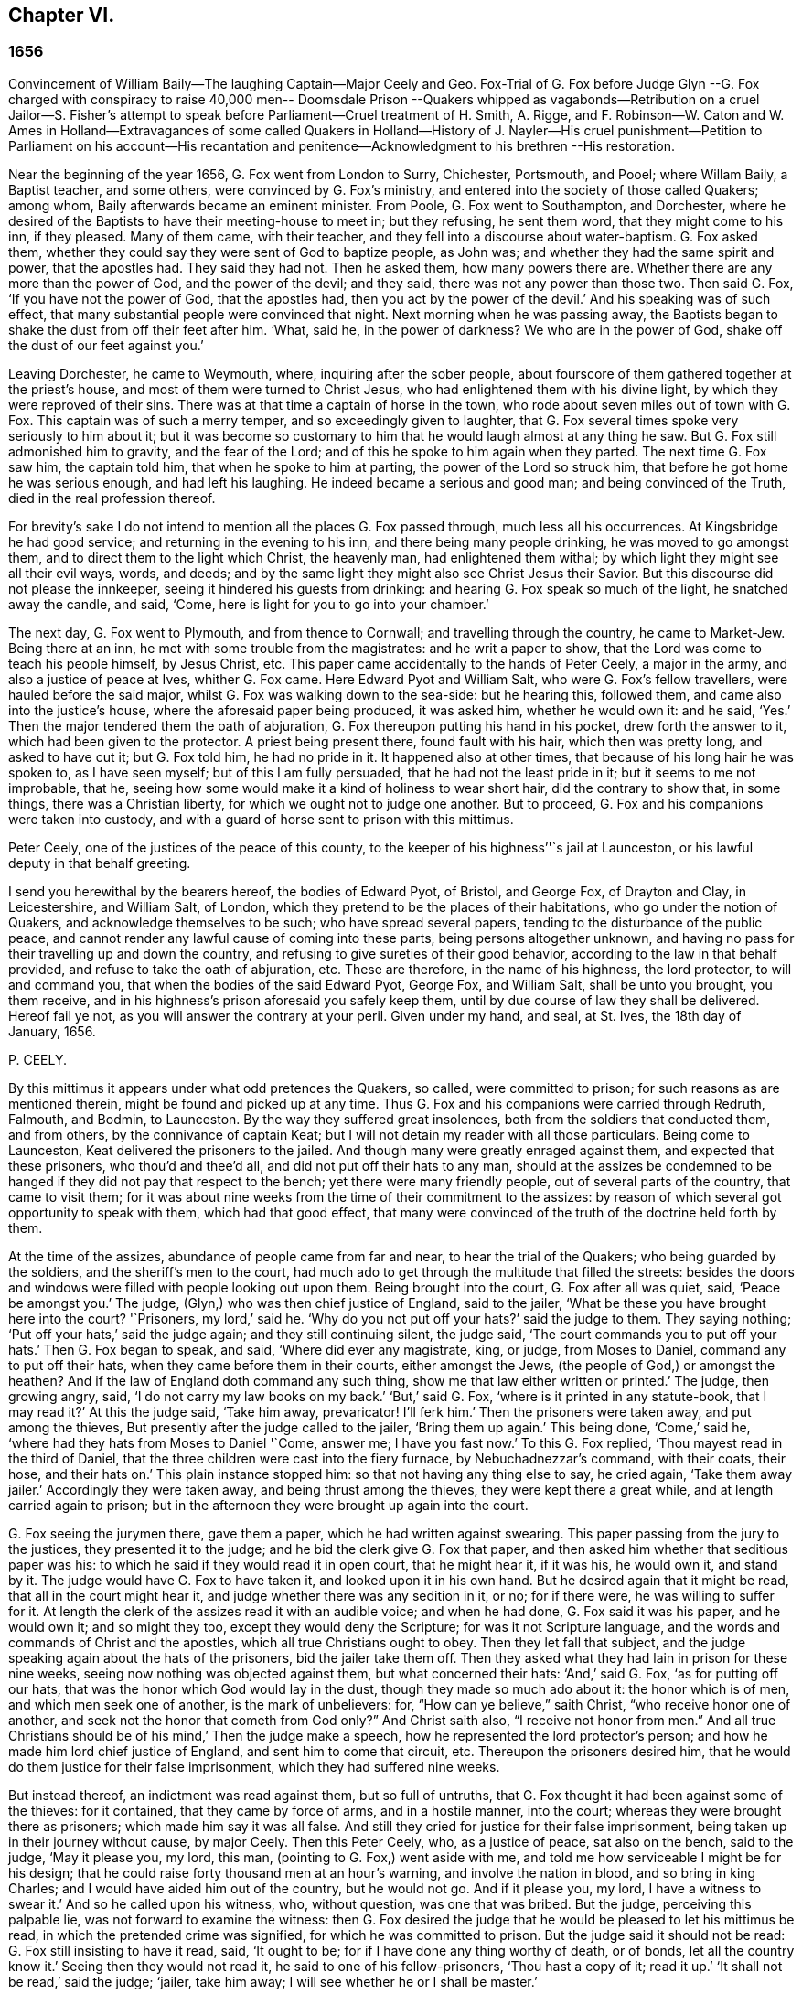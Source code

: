 == Chapter VI.

=== 1656

Convincement of William Baily--The laughing Captain--Major Ceely and Geo.
Fox-Trial of G. Fox before Judge Glyn --G. Fox charged with conspiracy to raise 40,000
men-- Doomsdale Prison --Quakers whipped as vagabonds--Retribution on a cruel Jailor--S.
Fisher`'s attempt to speak before Parliament--Cruel treatment of H. Smith,
A+++.+++ Rigge,
and F. Robinson--W. Caton and W. Ames in Holland--Extravagances of some
called Quakers in Holland--History of J. Nayler--His cruel punishment--Petition
to Parliament on his account--His recantation and penitence--Acknowledgment
to his brethren --His restoration.

Near the beginning of the year 1656, G. Fox went from London to Surry, Chichester,
Portsmouth, and Pooel; where Willam Baily, a Baptist teacher, and some others,
were convinced by G. Fox`'s ministry,
and entered into the society of those called Quakers; among whom,
Baily afterwards became an eminent minister.
From Poole, G. Fox went to Southampton, and Dorchester,
where he desired of the Baptists to have their meeting-house to meet in;
but they refusing, he sent them word, that they might come to his inn, if they pleased.
Many of them came, with their teacher, and they fell into a discourse about water-baptism.
G+++.+++ Fox asked them, whether they could say they were sent of God to baptize people,
as John was; and whether they had the same spirit and power, that the apostles had.
They said they had not.
Then he asked them, how many powers there are.
Whether there are any more than the power of God, and the power of the devil;
and they said, there was not any power than those two.
Then said G. Fox, '`If you have not the power of God, that the apostles had,
then you act by the power of the devil.`'
And his speaking was of such effect,
that many substantial people were convinced that night.
Next morning when he was passing away,
the Baptists began to shake the dust from off their feet after him.
'`What, said he, in the power of darkness?
We who are in the power of God, shake off the dust of our feet against you.`'

Leaving Dorchester, he came to Weymouth, where, inquiring after the sober people,
about fourscore of them gathered together at the priest`'s house,
and most of them were turned to Christ Jesus,
who had enlightened them with his divine light,
by which they were reproved of their sins.
There was at that time a captain of horse in the town,
who rode about seven miles out of town with G. Fox.
This captain was of such a merry temper, and so exceedingly given to laughter,
that G. Fox several times spoke very seriously to him about it;
but it was become so customary to him that he would laugh almost at any thing he saw.
But G. Fox still admonished him to gravity, and the fear of the Lord;
and of this he spoke to him again when they parted.
The next time G. Fox saw him, the captain told him, that when he spoke to him at parting,
the power of the Lord so struck him, that before he got home he was serious enough,
and had left his laughing.
He indeed became a serious and good man; and being convinced of the Truth,
died in the real profession thereof.

For brevity`'s sake I do not intend to mention all the places G. Fox passed through,
much less all his occurrences.
At Kingsbridge he had good service; and returning in the evening to his inn,
and there being many people drinking, he was moved to go amongst them,
and to direct them to the light which Christ, the heavenly man,
had enlightened them withal; by which light they might see all their evil ways, words,
and deeds; and by the same light they might also see Christ Jesus their Savior.
But this discourse did not please the innkeeper,
seeing it hindered his guests from drinking:
and hearing G. Fox speak so much of the light, he snatched away the candle, and said,
'`Come, here is light for you to go into your chamber.`'

The next day, G. Fox went to Plymouth, and from thence to Cornwall;
and travelling through the country, he came to Market-Jew.
Being there at an inn, he met with some trouble from the magistrates:
and he writ a paper to show, that the Lord was come to teach his people himself,
by Jesus Christ, etc.
This paper came accidentally to the hands of Peter Ceely, a major in the army,
and also a justice of peace at Ives, whither G. Fox came.
Here Edward Pyot and William Salt, who were G. Fox`'s fellow travellers,
were hauled before the said major, whilst G. Fox was walking down to the sea-side:
but he hearing this, followed them, and came also into the justice`'s house,
where the aforesaid paper being produced, it was asked him, whether he would own it:
and he said, '`Yes.`'
Then the major tendered them the oath of abjuration,
G+++.+++ Fox thereupon putting his hand in his pocket, drew forth the answer to it,
which had been given to the protector.
A priest being present there, found fault with his hair, which then was pretty long,
and asked to have cut it; but G. Fox told him, he had no pride in it.
It happened also at other times, that because of his long hair he was spoken to,
as I have seen myself; but of this I am fully persuaded,
that he had not the least pride in it; but it seems to me not improbable, that he,
seeing how some would make it a kind of holiness to wear short hair,
did the contrary to show that, in some things, there was a Christian liberty,
for which we ought not to judge one another.
But to proceed, G. Fox and his companions were taken into custody,
and with a guard of horse sent to prison with this mittimus.

Peter Ceely, one of the justices of the peace of this county,
to the keeper of his highness`''`s jail at Launceston,
or his lawful deputy in that behalf greeting.

I send you herewithal by the bearers hereof, the bodies of Edward Pyot, of Bristol,
and George Fox, of Drayton and Clay, in Leicestershire, and William Salt, of London,
which they pretend to be the places of their habitations,
who go under the notion of Quakers, and acknowledge themselves to be such;
who have spread several papers, tending to the disturbance of the public peace,
and cannot render any lawful cause of coming into these parts,
being persons altogether unknown,
and having no pass for their travelling up and down the country,
and refusing to give sureties of their good behavior,
according to the law in that behalf provided, and refuse to take the oath of abjuration, etc.
These are therefore, in the name of his highness, the lord protector,
to will and command you, that when the bodies of the said Edward Pyot, George Fox,
and William Salt, shall be unto you brought, you them receive,
and in his highness`'s prison aforesaid you safely keep them,
until by due course of law they shall be delivered.
Hereof fail ye not, as you will answer the contrary at your peril.
Given under my hand, and seal, at St. Ives, the 18th day of January, 1656.

P+++.+++ CEELY.

By this mittimus it appears under what odd pretences the Quakers, so called,
were committed to prison; for such reasons as are mentioned therein,
might be found and picked up at any time.
Thus G. Fox and his companions were carried through Redruth, Falmouth, and Bodmin,
to Launceston.
By the way they suffered great insolences, both from the soldiers that conducted them,
and from others, by the connivance of captain Keat;
but I will not detain my reader with all those particulars.
Being come to Launceston, Keat delivered the prisoners to the jailed.
And though many were greatly enraged against them, and expected that these prisoners,
who thou`'d and thee`'d all, and did not put off their hats to any man,
should at the assizes be condemned to be hanged if
they did not pay that respect to the bench;
yet there were many friendly people, out of several parts of the country,
that came to visit them;
for it was about nine weeks from the time of their commitment to the assizes:
by reason of which several got opportunity to speak with them,
which had that good effect,
that many were convinced of the truth of the doctrine held forth by them.

At the time of the assizes, abundance of people came from far and near,
to hear the trial of the Quakers; who being guarded by the soldiers,
and the sheriff`'s men to the court,
had much ado to get through the multitude that filled the streets:
besides the doors and windows were filled with people looking out upon them.
Being brought into the court, G. Fox after all was quiet, said, '`Peace be amongst you.`'
The judge, (Glyn,) who was then chief justice of England, said to the jailer,
'`What be these you have brought here into the court?
'`Prisoners, my lord,`' said he.
'`Why do you not put off your hats?`'
said the judge to them.
They saying nothing; '`Put off your hats,`' said the judge again;
and they still continuing silent, the judge said,
'`The court commands you to put off your hats.`'
Then G. Fox began to speak, and said, '`Where did ever any magistrate, king, or judge,
from Moses to Daniel, command any to put off their hats,
when they came before them in their courts, either amongst the Jews,
(the people of God,) or amongst the heathen?
And if the law of England doth command any such thing,
show me that law either written or printed.`'
The judge, then growing angry, said, '`I do not carry my law books on my back.`'
'`But,`' said G. Fox, '`where is it printed in any statute-book, that I may read it?`'
At this the judge said, '`Take him away, prevaricator!
I`'ll ferk him.`'
Then the prisoners were taken away, and put among the thieves,
But presently after the judge called to the jailer, '`Bring them up again.`'
This being done, '`Come,`' said he, '`where had they hats from Moses to Daniel '`Come,
answer me; I have you fast now.`'
To this G. Fox replied, '`Thou mayest read in the third of Daniel,
that the three children were cast into the fiery furnace, by Nebuchadnezzar`'s command,
with their coats, their hose, and their hats on.`'
This plain instance stopped him: so that not having any thing else to say,
he cried again, '`Take them away jailer.`'
Accordingly they were taken away, and being thrust among the thieves,
they were kept there a great while, and at length carried again to prison;
but in the afternoon they were brought up again into the court.

G+++.+++ Fox seeing the jurymen there, gave them a paper, which he had written against swearing.
This paper passing from the jury to the justices, they presented it to the judge;
and he bid the clerk give G. Fox that paper,
and then asked him whether that seditious paper was his:
to which he said if they would read it in open court, that he might hear it,
if it was his, he would own it, and stand by it.
The judge would have G. Fox to have taken it, and looked upon it in his own hand.
But he desired again that it might be read, that all in the court might hear it,
and judge whether there was any sedition in it, or no; for if there were,
he was willing to suffer for it.
At length the clerk of the assizes read it with an audible voice; and when he had done,
G+++.+++ Fox said it was his paper, and he would own it; and so might they too,
except they would deny the Scripture; for was it not Scripture language,
and the words and commands of Christ and the apostles,
which all true Christians ought to obey.
Then they let fall that subject,
and the judge speaking again about the hats of the prisoners,
bid the jailer take them off.
Then they asked what they had lain in prison for these nine weeks,
seeing now nothing was objected against them, but what concerned their hats:
'`And,`' said G. Fox, '`as for putting off our hats,
that was the honor which God would lay in the dust,
though they made so much ado about it: the honor which is of men,
and which men seek one of another, is the mark of unbelievers: for,
"`How can ye believe,`" saith Christ, "`who receive honor one of another,
and seek not the honor that cometh from God only?`" And Christ saith also,
"`I receive not honor from men.`" And all true Christians
should be of his mind,`' Then the judge make a speech,
how he represented the lord protector`'s person;
and how he made him lord chief justice of England, and sent him to come that circuit, etc.
Thereupon the prisoners desired him,
that he would do them justice for their false imprisonment,
which they had suffered nine weeks.

But instead thereof, an indictment was read against them, but so full of untruths,
that G. Fox thought it had been against some of the thieves: for it contained,
that they came by force of arms, and in a hostile manner, into the court;
whereas they were brought there as prisoners; which made him say it was all false.
And still they cried for justice for their false imprisonment,
being taken up in their journey without cause, by major Ceely.
Then this Peter Ceely, who, as a justice of peace, sat also on the bench,
said to the judge, '`May it please you, my lord, this man,
(pointing to G. Fox,) went aside with me,
and told me how serviceable I might be for his design;
that he could raise forty thousand men at an hour`'s warning,
and involve the nation in blood, and so bring in king Charles;
and I would have aided him out of the country, but he would not go.
And if it please you, my lord, I have a witness to swear it.`'
And so he called upon his witness, who, without question, was one that was bribed.
But the judge, perceiving this palpable lie, was not forward to examine the witness:
then G. Fox desired the judge that he would be pleased to let his mittimus be read,
in which the pretended crime was signified, for which he was committed to prison.
But the judge said it should not be read: G. Fox still insisting to have it read, said,
'`It ought to be; for if I have done any thing worthy of death, or of bonds,
let all the country know it.`'
Seeing then they would not read it, he said to one of his fellow-prisoners,
'`Thou hast a copy of it; read it up.`'
'`It shall not be read,`' said the judge; '`jailer, take him away;
I will see whether he or I shall be master.`'

Then G. Fox was taken away, and awhile after called for again.
He still cried to have the mittimus read; and the people being eager to hear it,
he bid his fellow-prisoner read it up; which being done,
and read according to the copy already mentioned, G. Fox said to the judge and justices,
'`Thou that sayest thou art chief justice of England, and you that be justices, ye know,
that if I had put in sureties, I might have gone whither I pleased,
and have carried on the design, if I had one, which major Ceely hath charged me with.
And if I had spoken these words to him, which he hath declared, then judge ye,
whether bail or mainprise could have been taken in that case.`'
Then directing his speech to major Ceely, he said, '`When or where did I take thee aside?
Was not thy house full of rude people,
and thou as rude as any of them at our examination, so that I asked for a constable,
or other officer, to keep the people civil?
But if thou art my accuser, why sittest thou on the bench?
That is not a place for thee to sit in; for accusers do not use to sit with the judges:
thou oughtest to come down, and stand by me, and look me in the face.
Besides, I would ask the judge and justices this question,
whether or no major Ceely is not guilty of this treason, which he charges against me,
in concealing it so long as he hath done?
Doth he understand his place, either as a soldier or a justice of the peace?
For he tells you here, that I went aside with him,
and told him what a design I had in hand; and how serviceable he might be for it:
that I could raise forty thousand men in an hour`'s time, and bring in Charles,
and involve the nation in blood.
Moreover, that he would have aided me out of the country, but I would not go;
and therefore he committed me to prison for want of sureties for the good behavior,
as the mittimus declares.
Now do not you see plainly,
that major Ceely is guilty of this plot and treason that he talks of,
and hath made himself a party to it, by desiring me to go out of the country,
and demanding bail of me; and not charging me with this pretended treason till now,
nor discovering it?
But I deny and abhor his words, and am innocent of his devilish design.`'

The judge by this seeing clearly that Ceely, instead of ensnaring G. Fox,
had ensnared himself, let fall that business.
But then Ceely got up again, and said to the judge, '`If it please you, my lord,
to hear me: this man struck me, and gave me such a blow, as I never had in my life.`'
G+++.+++ Fox smiling at this, said, '`Major Ceely, art thou a justice of peace,
and a major of a troop of horse,
and tells the judge here in the face of the court and country, that I, who am a prisoner,
struck thee; and gave thee such a blow, as thou never hadst the like in thy life?
What! art thou not ashamed?
Prithee, major Ceely, where did I strike thee; and who is thy witness for that?
Who was by?`'
To this Ceely said it was in the castle-green,
and that captain Bradden was standing by when G. Fox struck him;
who then desired the judge to let him produce his witness for that:
and he called again upon Ceely, to come down from off the bench;
telling him it was not fit that the accuser should sit as judge over the accused.
Ceely then said, captain Brad-den was his witness:
which made G. Fox say to captain Bradden, who was present there,
"`Didst thou see me give him such a blow, and strike him as he saith?
Bradden made no answer, but bowed his head.
G+++.+++ Fox then desired him to speak up, if he knew any such thing:
but he only bowed his head again.
'`Nay,`' said G. Fox, '`speak up, and let the court and country hear,
and let not bowing of the head serve the turn.
If I have done so, let the law be inflicted on me.
I fear not sufferings, nor death itself;
for I am an innocent man concerning all his charge.`'
But Bradden would not testify to it.
And the judge, finding those snares would not hold, cried, '`Take him away,
jailer;`' and fined the prisoners twenty marks apiece, for not putting off`" their hats,
and to be kept in prison till they paid their fine:
and so they were brought back to jail again.

At night captain Bradden came with seven or eight justices to see them:
and they being very civil, said, they did not believe that either the judge,
or any in the court, believed those charges which major Ceely had made upon G. Fox.
And Bradden said, major Ceely had an intent to have taken away G. Fox`'s life,
if he could have got another witness.
'`But,`' said G. Fox, '`captain Bradden, why didst not thou witness for me, or against me,
seeing major Ceely produced thee for a witness, that thou sawest me strike him?
and when I desired thee to speak either for me, or against me,
according to what thou sawest or knewest, thou wouldest not speak.`'
'`Why,`' said he, '`when Major Ceely and I came by you,
as you were walking in the castle-green, he put off`" his hat to you, and said,
how do you do, Mr. Fox?
Your servant, sir.
Then you said to him, major Ceely, take heed of hypocrisy, and of a rotten heart;
for M-hen came I to be thy master, or thou my servant?
Do servants use to cast their masters into prison?
This was the great blow he meant that you gave him.`'
G+++.+++ Fox hearing this, called to mind, that they walking by,
Ceely had spoken the aforesaid words, and that he himself indeed made such an answer,
as is mentioned; and he thought he said nothing amiss,
since Ceely so openly had manifested his hypocrisy and rotten-heartedness,
when he complained of this to the judge in open court, and would have made all believe,
that G. Fox gave him a stroke outwardly with his hand.
A report of this trial being spread abroad, divers people,
of whom some were of account in the world,
came far and near to see him and his friends in prison,
which tended to the convincement of some.

Being settled in prison upon such a commitment,
that they were not likely to be soon released,
they forbore giving the jailer seven shillings a week apiece for themselves,
and as much for their horses, which he had in a manner extorted from them:
but upon this he grew so very wicked,
that he turned them down into a nasty stinking place where
they used to put persons condemned for witchcraft and murder.
This place was so noisome, that it was observed few who went into it,
did ever come out again in health: for there was no outhouse in it,
and the excrements of the prisoners that from time to time had been put there,
had not been carried out for many years; so that it was all like mire,
and in some places to the top of the shoes;
and the jailer would not suffer them to cleanse it,
nor let them have beds or straw to lie on.
At night some friendly people of the town brought them a candle and a little straw;
of which they were about to burn a little to take away the stink.
The thieves lay over their heads, and the head jailer in a room by them,
over their heads also.
But it seems the smoke went up into the room where he lay,
which put him into such a rage, that he took the pots of the thieves`' excrements,
and poured them down through a hole upon their heads; whereby they were so bespattered,
that it was loathsome to touch themselves, or one another:
besides the stink so increased, that by it, and the smoke,
they were almost in danger of being suffocated.
And all this could not satisfy the rage of this cruel jailer,
but he railed against them so hideously, and called them such horrible nicknames,
that they never had heard the like before.
In this manner they were forced to stand all night, for they could not sit down,
the place being so filthy.
Thus he kept them a great while, before he would let them cleanse it,
or suffer them to have any victuals brought in, but what they got through the grate.
And even this could not be done without difficulty;
for a lass one time having brought them a little meat,
he sued her in the town-court for breaking the prison; perhaps,
because she had a little bent a half-broken bar of the grate,
to get a small dish through it.
That this jailer was so desperately wicked, is not so much to be wondered at, since,
as they were informed, he had been a thief,
and was on that account burnt both in the hand and on the shoulder;
and the under-jailer in like manner: their wives had also been burnt in the hand.
It was not at all strange, then,
that the prisoners suffered most grievously from such a wicked crew;
but it was more to be wondered at, that colonel Bennet, a Baptist teacher,
having purchased the jail and lands belonging to the castle,
had there placed this head-jailer.

It was much talked of, that spirits haunted this dungeon, and walked there,
and that many had died in it; some thinking to terrify the prisoners therewith.
But G. Fox told them, that if all the spirits and devils in hell were there,
he was over them in the power of God, and feared no such thing; for Christ, their priest,
would sanctify the walls and the house to them; he who bruised the head of the devil;
as the priest was to cleanse the plague out of the walls of the house under the law.

Now the time of the sessions at Bodmin being come,
the prisoners drew up their suffering case, and sent the paper thither;
upon reading of which, the justices gave order, that the door of Doomsdale,
(thus the dungeon was called,) should be opened,
and that they should have liberty to cleanse it, and to buy their meat in the town.
Having obtained this liberty, they writ to London, and desired Anne Downer,
a young woman already mentioned in this work, to come down,
and to buy and dress their meat: which she being very willing to do,
was therein greatly serviceable to "`them; for she was a good writer,
and could take things in shorthand.
They also sent up a relation of their sufferings to the protector;
who thereupon sent down an order to the governor of Pendennis Castle,
to examine the matter.
On which occasion Hugh Peters, one of the protector`'s chaplains,
told him they could not do George Fox a greater service for the
spreading of his principles in Cornwall than to imprison him there.
This was not altogether untrue, for he was much visited,
and many were turned from darkness to the light;
notwithstanding the mayor of Launceston was a fierce persecutor,
casting in prison all he could get;
and he did not stick to search substantial grave women, for letters, as supposed.

In Devonshire it was not much better; for many of those called Quakers,
that travelled through the country, were taken up and whipped,
under pretense of being vagabonds: nay, some clothiers,
that were going to mill with their cloth, and other substantial men,
were seized and whipped; and Henry Pollexfen,
who had been a justice of peace for the most part of forty years before,
was cast into prison, under presence of being a Jesuit.

In the meanwhile Edward Pyot, who had been a captain,
and was a man of good understanding in the laws and rights of the nation,
writ a large letter to the lord chief justice John Glyn,
wherein he plainly set before him his unlawful dealings; and queried with him,
whether his saying if ye will be uncovered, (or put off your hats,) I will hear you,
and do you justice,
was not an overthrow of the laws that were made to maintain right and justice.
Many other particulars, and among the rest,
that of G. Fox`'s striking major Ceely were also mentioned in this letter.
G+++.+++ Fox himself writ also several papers,
wherein the odiousness of persecution was plainly set forth.

Among those that came to visit him was Thomas Lower, a doctor of physic at London; who,
whilst I am writing this, is yet alive: and he,
asking many questions concerning religious matters,
received such satisfactory answers from G. Fox,
that he afterwards said his words were as a flash of lightning, they ran so through him;
and that he never met with such wise men in his life, etc.
Thus he came to be convinced of the Truth,
and so entered into the communion of the despised Quakers.
While G. Fox was still in prison, one of his friends went to Oliver Cromwell,
and offered himself body for body, to he in Doomsdale prison in his stead,
if he would take him, and let G. Fox go at liberty.
But Cromwell said he could not do it, for it was contrary to law:
and turning to those of his counsel, '`Which of you,`' quoth he, '`would do so much for me,
if I were in the same condition?`'

Thus G. Fox continued in prison,
and it was yet a good while before he and his fellow-prisoners were released.
The next year the wicked jailer received a recompense of his deeds;
for he was turned out of his place, and for some wicked act was cast into jail himself;
and there his carriage was so unruly, that he was, by the succeeding jailer,
put into Doomsdale, locked in irons, and beaten,
and bid to remember how he had abused those good men, whom he had wickedly,
without any cause, cast into that nasty dungeon;
but that now he deservedly should suffer for his wickedness;
and the same measure he had meted to others, he should have meted out to himself:
and this mischievous fellow, who might have grown rich if he had carried himself civilly,
grew now very poor, and so died in prison.

About the same time that G. Fox was released, Cromwell called a parliament,
which met for the first sitting, in the painted chamber at Westminster,
on the 17th of the month called September.
Samuel Fisher got an opportunity to come into this assembly,
where he heard the protector`'s speech, and in it these words,
'`that he knew not of any one man that had suffered imprisonment unjustly in all England.`'
And after he had got the conveniency of a standing,
he said that he had a word to speak from the Lord to the protector, to the parliament,
and the people, and then he began thus:

The burden of the word of the Lord God of heaven and of earth,
as it came unto me on the 22d day of the last month,
and as it now lieth upon me to declare it in his name, even unto thee, Oliver Cromwell,
protector, (so called,) of these three nations, England, Scotland, and Ireland;
and also to all you who are chosen out of the several
parts thereof to sit in parliament this day,
to consider of such things as concern the commonwealth thereof;
and likewise to the three nations themselves, and all the people thereof,
whose rulers and representatives ye are: which word of the Lord,
as ye do not deem yourselves too high, or too great, or too good,
to be spoken to from the Lord;
and as you will not fall under the guilt of that sin of saying to the seers.
See not, and to the prophets, Prophesy not, prophesy not unto us right things,
prophesy smooth things, prophesy deceits; I charge you all,
in the name of the living God, that without interruption or opposition,
whether you like it, or like it not, you stand still and hear it: and when I have done,
you may do with me as the Lord shall give you leave,
or leave me under the power of your hands to do;
no law of equity condemning any man before he be heard,
especially when he speaks on so high an account as from the God of heaven himself,
though to such as are no less than God`'s under him here on earth.

Scarce had he spoken thus much, but some cried, '`A Quaker, a Quaker; keep him down,
he shall not speak:`' yet the protector and the parliament-men were still and quiet.
But some others, among whom two justices of peace, had not so much patience; but Fisher,
as he related afterwards,
believed that the protector and the parliament-men would have given him audience,
had not others set him at nought: some saying the protector had spoken long,
and was very hot and weary: and that he, +++[+++Fisher,]
might be ashamed to occasion his stay any longer.
Thus Fisher was interrupted, and the protector and parliament-men, rising, went away,
though Fisher did not question but the protector would have heard him:
for his moderation in hearing what was said, having been experienced before,
Fisher was willing to acknowledge his nobility as
freely as Paul took notice of the like in Festus;
whom he held most noble in that he would hear him, though he thought him mad.
Fisher being thus prohibited, published his speech in print,
so as he intended to have delivered it, though not one syllable of it was written before.
It was pretty long, and contained a sharp reproof to the hypocrisy of those, who,
under a show of godliness, made long prayers, kept fasts, and, nevertheless,
lived in pride, pomp, and luxury, persecuting those who really were a pious people.
And to the protector he said, that unless he took away the wicked from before him,
and all flattering false accusers,
his throne would never be established in righteousness.
In the introduction placed before this speech,
he saith that before this burden came upon him,
he had prayed God that he might have been excused of this message,
thinking that a more unworthy one than himself could not have been singled out;
but whatever he did, he could not be rid of it;
and though he spent a whole week with fasting, tears, and supplication,
yet during the time of that abstinence,
he felt a daily supply and refreshment to his spirits,
so that he fully resigned to do what he believed was required of him from the Lord;
and he felt all fears of the frowns of men removed from him.
Some other speeches which he intended to have made to the parliament,
but was obstructed therein, he also published afterwards in print.

In the latter part of this year it happened that
Humphrey Smith coming to Evesham in Worcestershire,
was disturbed in a meeting by the mayor, Edward Young,
who said he would break the Quakers`' meetings, or else his bones should lie in the dirt.
Thus resolved, he came in the month called October,
on a First-day of the week in the morning, into their meeting,
in a house where H. Smith was: and several persons after being rudely abused,
were hauled out to prison.
In the afternoon a meeting being kept in the street,
some of the company were by order of the said mayor put into the stocks, and others,
of which the aforesaid Smith was one, into a dark dungeon:
and though the mayor then said it was an unlawful assembly,
but if they would meet in houses he would not molest them;
yet on next First-day of the week,
he seeing one going to a meeting that was appointed in a house, put him in prison.
H+++.+++ Smith and his friends had some bedding and bed-clothes sent them,
but the mayor caused it to be taken away from them;
and afterwards when some straw was brought them to lie upon,
the jailer would not suffer it; nay, when one came,
and asked liberty to fetch out their dung from them, the mayor denied it,
and ordered him to be put in the stocks.
The place where they were kept, was not twelve feet square, and the hole to take in air,
was but four inches wide, so that even by day-light they were fain to burn candle,
when they had it.
Here they were kept above fourteen weeks, with their own dung in the same room;
so that one of them grew sick of the stink; and yet the jailer said,
if they had been there for theft or murder,
he could have let them have more liberty than now he durst, because of the mayor.
James Wall, one of the prisoners, was a freeman of the town, and a shopkeeper,
and yet the mayor forbade his wife to stand in the market-place,
which for many years she had done.
She going to him about it, he began to fawn upon her, and said:
'`I hear that your husband doth abuse you.`'
To which she answered, '`My husband did never abuse me;
but as for that judgment which he now holdeth, once I could not own it;
but now seeing it is so much persecuted, makes me own it,
because the way of God was always persecuted.`'
He hearing her speak so, said, she should not have a standing place for five pounds.

About a month after, Margaret Newby and Elizabeth Courton came to this town,
and had a meeting at the house of one Edward Pitwayes:
but coming in the afternoon to visit the prisoners,
the mayor himself laid violent hands on them, and caused them to be put in the stocks,
with their legs near a yard one from another;
and he would not suffer them to have a block to sit on, though they desired it;
yet as one that would seem to have some modesty, he bid the constable fetch a block,
and put between their legs, uttering indecent expressions;
in this posture they were kept for the space of fifteen hours, and then,
in a freezing night sent out of the town,
without suffering them to go to any place to refresh themselves.
And as to Humphry Smith, and those with him, they were yet kept a good while in prison.

In this year Alexander Parker was at Radnor in Wales,
and bearing there a testimony against the priest Vavasor Powel,
he also preached the doctrine of Truth, as occasion offered.
It was, I think, about this time, that Ambrose Rigge and Thomas Robinson came to Exeter;
from thence to Bristol, and afterwards to Basingstoke in Hampshire.
Here, after much trouble, they got a meeting appointed;
but before all the people were assembled, the chief priest, with the magistrates,
came thither, and causing them to be taken away, tendered them the oath of abjuration.
But they denying to swear for conscience sake, were committed to prison:
and the jailer nailed planks before the window, to deprive them of the light;
neither would he suffer them to have a candle at night.
Here they were kept about a quarter of a year; having nothing to lie on but some straw.
But this their suffering had such effect,
that some of the inhabitants seeing these unreasonable dealings,
began to inquire into the doctrine held forth by the sufferers,
and so came to be convinced of the truth thereof.
They at last being released, Robinson went to Portsmouth, where he preached repentance.
Some time after A. Rigge came also thither,
and reaped what Robinson in some respect had sowed;
though it was not long before he was sent out of town.
But returning within a short time, he found opportunity to have a meeting there;
and by his preaching some were convinced, and embraced his doctrine.

From thence he went to the Isle of Wight,
where some also received the doctrine maintained by him.
After some stay he returned to Sussex, where he had great service.
And traveling up and down the county, he came to Weymouth and Melcombe-Regis,
where speaking in the steeple-house against the priest,
he was seized and locked up in a nasty dungeon where
there was nothing to lie on but some filthy straw,
and a stone to sit on: there was also no house of office;
but on the ground lay a heap of dung, where he was also forced to ease himself.
But there being an opening at the top of the room,
he could see people go along the streets, and thus took occasion,
from this subterranean cave, to preach to the passengers with such power and efficacy,
that his doctrine entered into the hearts of the hearers and stuck there.
This manner of preaching often hath been in England, and I myself, in my young years,
have been an eye-witness of it; and have heard the prisoners lift up their voice so,
that it could be heard very easily in the streets; which made people that passed by,
stand still, and hearken to what was spoken by such zealous preachers.
And though these were often hindered of having meetings,
yet it was impossible to stop up the fountain from whence their words flowed.
Thus it was also with A. Rigge, who, after an imprisonment of eleven weeks,
being set at liberty, travelled up and down again; but in many places where he came,
a prison was his lot; sometimes even when nothing could be laid to his charge,
but that he was gone from his dwelling-place; for the parliament had made a law,
that all who were gone from home,
and could not give a satisfactory account of their business,
should be taken up as vagabonds.
Under this pretense, many who travelled to the markets with their goods,
were seized by the way; for if it did but appear that such a one was a Quaker,
which was presently seen by his not putting off his hat,
then there wanted no pretended reason to clap him up in prison.

Ambrose Rigge traveling on,
came also to visit some of his friends in prison at Southampton.
This was taken so ill, that the mayor, Peter Seal, without examining,
caused him to be fastened to the whipping-post, in the market place,
where he was severely lashed by the executioner, and then put into a cart,
and sent out of the town, in freezing snowy weather; the mayor threatening him,
that if ever he returned, he should be whipped again,
and burnt in the shoulder with an R. signifying rogue.
Notwithstanding this, he was moved to return,
and the mayor was very eager to have this executed on him;
but the other magistrates would not consent;
and not long after the mayor died of a bloody flux.
This relation hath carried me a little beyond the course of time.
But now I leave A. Rigge for a while, intending to make further mention of him hereafter.

In this year William Caton went again into Scotland, from whence returning,
he travelled to Bristol, thence to Plymouth, and so to London;
from whence he made a voyage again to Holland,
where William Ames and John Stubbs had been,
and also found some among the English people at Amsterdam,
who had received the doctrine they preached, though afterwards they turned from it again.
W+++.+++ Ames found also some reception among the Baptists there,
who at first were pleased with him, but J. Stubbs did not please them so well:
as Dr. Galenus Abrahams once told me,
who compared Ames to a musician that played a very melodious tune,
and Stubbs to a disturber of the harmonious music; though Ames afterwards,
for his great zeal, was found fault with also.

W+++.+++ Caton now arrived at Dort, and from thence repaired to Rotterdam, where,
for want of an interpreter that understood English, he was fain to make use of the Latin.
But it grieved him exceedingly to meet with some unruly spirits there,
that having been in some measure convinced by W. Ames,
ran out under the denomination of Quakers, into extremes, both in words and writings.
Some of these persons I know,
and have seen also some of the books they published in print, in which,
under a pretence of plainness, not one capital letter was to be found,
even not to proper names, nay, not to names of authors themselves.
And since they ran out into several other extravagancies, it was not much to be wondered,
that the magistrates clapt them up in Bedlam.
The ringleader of these people, was one Isaac Furnier, who formerly,
(as I have heard my uncle tell, who had seen it himself,) lived as another Diogenes,
using at the fire, instead of a pair of tongs, a split stick;
and now conversing among the Quakers, so called,
made it a piece of holiness to use the most blunt language, he could think of;
how absurd and irregular soever.
In fine, he so behaved himself, that the orthodox Quakers rejected his society.
He it was, as I have understood, who was the author of that ridiculous saying,
'`My spirit testifieth:`' which, though not approved nor used by the true Quakers,
yet hath been so spread among the people in the Low Countries,
that it hath been constantly credited, and is not yet quite disbelieved,
that the Quakers used to say so of any thing they intend to do; and that if any one,
whoever it be, says so, they will give credit to his saying.
The above said Dr. Galenus told me, that this man coming to his door,
and finding the doctor`'s name writ on the post of the door,
(as is usual in Holland,) did with his knife,
scratch out the letters Dr. signifying doctor.
On which the doctor asked him, why he did so?
And his answer was, because the spirit did testify so unto him.
And being asked farther,
if so be that spirit did move him to stab the doctor with the knife,
whether he would follow that motion, he answered,
(if the relation be true,) as the doctor affirmed to me, '`Yes.`'
But however it be, this is true, that this Furnier was a passionate,
and giddy-headed man, whom the true Quakers could not own,
though he had translated many of their books out of English into Dutch;
and would also preach amongst them.
But at length he left them, and turning papist, fell into a dissolute and debauched life.

But to return to William Caton: coming to Amsterdam,
he did not find much more satisfaction there than at Rotterdam;
for several high-conceited professors,
who seemed to approve the doctrine preached by the Quakers,
were more apt to take upon them to teach others, than to receive instruction from others.
Wherefore W. Caton did not stay long at Amsterdam, but returned to Rotterdam;
and from thence went to Zealand, arriving at Middleburgh,
accompanied with a certain young man,
who went to some of the meeting-places in that city, and was apprehended;
which Caton understanding, went to visit him,
and they perceiving that he was his companion, secured him also;
and after having been kept in prison some days, being weak in body,
it was ordered that they should be sent to England;
and so they were carried in a coach-wagon to the waterside,
being conducted by a guard of soldiers, to protect them against the rude multitude,
and brought on board a ship of war, where Caton suffered great hardship;
for the seamen were so ill-natured,
that they would not allow him so much as a piece of sailcloth,
but he was fain to lie upon the bare boards, in very cold and stormy weather.
But though thus hardly used, yet he felt his strength increase,
and so experienced the mercies of God.
It was in November when he arrived at London,
where he was kindly received by the brethren: after some stay there,
he went to Hampshire, Surry, Sussex, and Kent.

Not long before this, G. Fox came to Exeter, where James Nayler was in prison,
and spoke to him by way of reproof; which Nayler slighted,
though he offered to kiss G. Fox: but he unwilling to suffer this, said,
since he had turned against the power of God, he could not receive his show of kindness.
It appeared by letters the magistrates found in his pocket at Bristol,
that the Quakers found fault with him, and had reproved him of his high-mindedness,
before it launched out into that extravagant act
which made so great a noise in the world,
and hath been mixed with many untruths, and false turns.
I have therefore thought it worth while to inquire narrowly into it,
in order to give a true relation of matters of fact.

This James Nayler was born of honest parents,^
footnote:[His father was a husbandman, and of good repute,
having a competent estate to live on, with industry,
according to the manner of the country where he dwelt.
He was educated in good English, and wrote well.
About the age of twenty-two he married, and then removed into Wakefield parish;
where he continued, till the wars broke out in 1641, and then went into the army,
and was a soldier eight or nine years, first under the Lord Fairfax,
and afterwards quarter-master under major-general Janibert,
till disabled by sickness in Scotland,
he returned home about 1649.--J. Whiting`'s account.]
in the parish of Ardesley, near Wakefield in Yorkshire, about the year 1616.
He had served in the parliament army,
being quarter-master in major-general Lambert`'s troop in Scotland;
was a member of the Independents; and afterwards, in the year 1651,
he entered into the communion of the Quakers, so called.^
footnote:[He and Thomas Goodair were convinced by G. Fox, about Wakefield around 1651,
as were also Richard Farnsworth, Thomas Aldam, William Dewsbury, and wife,
about the same time.
And in the beginning of the year following, as he was in the field at plough,
meditating on the things of God, he heard a voice,
bidding him to go out from his kindred, and from his father`'s house;
and had a promise given with it, that the Lord would be with him;
whereupon he did exceedingly rejoice that he had heard the voice of God,
whom he had professed from a child, and endeavored to serve:
and when he went home he made preparation to go; but not being obedient,
the wrath of God was upon him, so that he was made a wonder,
and it was thought he would have died.
Afterwards being made willing, and going out with a friend,
not thinking then of a journey, he was commanded to go into the West,
not knowing what ho was to do there; but when he came, he had given him what to declare;
and so he continued, not knowing one day what he was to do the next;
and the promise of God, that he would be with him,
he found made good to him every day.--Collect, of J. N.`'s writings.]
He was a man of excellent natural parts, and at first did acquit himself well,
both in word and writing among his friends,
so that many came to receive the Truth by his ministry.
He came to London towards the latter end of the year 1654, or beginning of 1655,
and found there a meeting of friends, which had already been gathered in that city,
by the service of Edward Burrough, and Francis Howgill;
and there he preached in such an eminent manner, that many admiring his great gift,
began to esteem him much above his brethren, which as it brought him no benefit,
so it gave occasion of some difference in the society; and this ran so high,
that some forward and inconsiderate women, of whom Martha Simmons was the chief,
assumed the boldness to dispute with F. Howgill and E. Burrough,
openly in their preaching, and thus to disturb the meetings:^
footnote:[These women`'s practice we may suppose to be somewhat
like that which gave occasion to the apostle Paul to say,
"`Let your women keep silence in the churches,
for it is not permitted unto them to speak.`" 1 Cor. 19:34. This prohibition of speaking,
must be voluntary discourse, by way of reasoning or disputing,
and not when they had an immediate impulse, or concern to prophesy;
for the apostle in the same epistle,
has defined prophesy to be speaking unlo "`Men to edification, exhortation,
and comfort.`" chap.
xiv. 3. And has also chap.
xi. made express mention of women`'s praying and prophesying, together with the men.]
whereupon they, who were truly excellent preachers, did not fail,
according to their duty to reprove this indiscretion.
But these women were so disgusted, that Martha, and another woman,
went and complained to J. Nayler, to incense him against F. Howgill and E. Burrough;
but this did not succeed,
for he showed himself afraid to pass judgment upon his brethren, as they desired.
Hereupon Martha fell into a passion, in a kind of moaning or weeping, and,
bitterly crying out with a mournful shrill voice, said, '`I looked for judgment,
but behold a cry;`' and with that cried aloud in a passionate lamenting manner,
which so entered and pierced J. Nayler,
that it smote him down into so much sorrow and sadness,
that he was much dejected in spirit, or disconsolate.
Fear and doubting then entered him, so that he came to be clouded in his understanding,
bewildered, and at a loss in his judgment, and became estranged from his best friends,
because they did not approve his conduct;
insomuch that he began to give ear to the flattering praises of some whimsical people,
which he ought to have abhorred, and reproved them for.
But his sorrowful fall ought to stand as a warning,
even to those that are endued with great gifts, that they do not presume to be exalted,
lest they also fall, but endeavor to continue in true humility,
in which alone a Christian can be kept safe.

Hannah Stranger, whom I very well know,
and have reason to believe a woman of high imaginations,
at this time wrote to him several very extravagant letters;
calling him the everlasting Son of Righteousness, Prince of Peace,
the only begotten Son of God, the fairest of ten thousands, etc.
In the letters of Jane Woodcock, John Stranger, and others,
were expressions of the like extravagancy; and the said Hannah Stranger, Martha Simmons,
and Dorcas Erbury, arrived to that height of folly, that in the prison at Exeter,
they kneeled before Nayler, and kissed his feet:
but as to what hath been divulged concerning his committing of fornication,
I never could find, though very inquisitive in the case,
that he was in the least guilty thereof.^
footnote:[As to that accusation,
as if I had committed adultery with some of those
women who came with us from Exeter prison,
and also those who were with me at Bristol, the night before I suffered there,
of both which accusations I am clear, before God,
who kept me at that day both in thought and deed, as to all women, as a little child,
God is my record.
Collect, of J. Nayler`'s writings, p. 54.
See more particularly in his answer to Bloome`'s Fanatic History,
in the said Collect, at p. 652.]
But for all that, he was already too much transported, and grew yet more exorbitant;
for being released from that prison, and riding to Bristol in the beginning of November,
he was accompanied by the aforesaid and other persons;
and passing through the suburbs of Bristol,
one Thomas Woodcock went bareheaded before him; one of the women led his horse; Dorcas,
Martha, and Hannah, spread their scarfs and handkerchiefs before him,
and the company sung, "`Holy, holy, holy, is the Lord God of hosts,
Hosannah in the highest: holy, holy, holy,
is the Lord God of Israel.`" Thus these mad people sung,
whilst they were walking through the mire and dirt, till they came into Bristol;
where they were examined by the magistrates, and committed to prison;
and not long after he was carried to London, to be examined by the parliament.
How it went there may be seen in the printed trial,
which the parliament was pleased to publish.^
footnote:[But the extravagancy of the sentence,
which that parliament passed upon him with other circumstances,
give great reason to suspect the account was partially taken,
and published to justify their cruelty,
which is also set forth in part by way of annotation on the said trial.
And, (as J. W. says,) some of his answers were innocent enough, some not clear,
and some aggravated by his adversaries; some of them he denied, some he owned;
they reported the worst, and more than was true in some things,
adding and diminishing as they were minded;
much was wanting of what he had spoken to the committee;
wresting and perverting his words what they could,
and endeavoring to draw words out of him to ensnare him, and take away his life:
and to show their confusion when he was before them, they would have had him to kneel,
and put off his hat to them, though a part of the charge against him was,
that some kneeled to him.]
I believe that J. Nayler was clouded in his understanding in all this transaction:
but how grievous soever his fall was, yet it pleased God,
in his infinite mercy to raise him up again, and to bring him to such sincere repentance,
that, (as we may see in the sequel,) he abhorred not only this whole business,
but also manifested his heavy sorrow, in pathetical expressions, which were published,
as will be shown in its proper place.

What hath been said of the odd doings in Exeter prison, and of his riding into Bristol,
was not denied by him, nor by the rest of the company,
when they were examined by a committee of parliament,
who made their report on the 5th of December, to which the house agreed next day.
On the 16th this business, which had, (not without much contradiction;
for many members of the parliament did not approve the severity
used against him,) been treated both forenoons and afternoons,
was proposed the twelfth time: which made an ingenious author say afterwards,
that it was wondered at by many, what the cause might be,
that this foolish business should hold so many wise men so long at work.
On the 17th, after a long debate, they came to this resolution,

That James Nayler be set on the pillory, with his head in the pillory,
in the Palace-yard, Westminster, during the space of two hours, on Thursday next,
and be whipped by the hangman through the streets, from Westminster to the Old Exchange,
London; and there likewise be set on the pillory, with his head in the pillory,
for the space of two hours, between the hours of eleven and one, on Saturday next,
in each place wearing a paper containing an inscription of his crimes;
and that at the Old Exchange his tongue be bored through with a hot iron,
and that he be there also stigmatized in the forehead with the letter B.;
and that he be afterwards sent to Bristol, and be conveyed into,
and through the said city on horseback, with his face backward,
and there also publicly whipped the next market-day after he comes thither;
and that from thence he be committed to prison in Bridewell, London,
and there restrained from the society of all people,
and there to labor hard till he shall be released by parliament;
and during that time he be debarred the use of pen, ink, and paper,
and shall have no relief but what he earns by his daily labor.

They were long ere they could agree on the sentence;
for suppose there was blasphemy committed,
yet his tongue seemed not properly guilty of it,
since it was not proved that blasphemous words had been spoken by him.^
footnote:[At Lancaster sessions the priest got some to swear blasphemy against G. Fox,
(which was the common accusation in those days,) but he was cleared, and the priests,
etc. were enraged, who thereupon sent a petition to the council of state,
against G. F. and J. N. who answered the same in a book called,
'`Saul`'s Errand to Damascus.`'
After this, J. N. was persecuted in divers places, beaten, stoned,
and cruelly used by the priests and their rude followers, and in danger of his life.
Afterward, by the instigation of the priest, he and F,
Howgill were committed to Appleby jail, and tried on an indictment for blasphemy,
for saying Christ was in him, according to Col. 1:27. "`Christ in you the hope of glory.`"
He was also another time charged with blasphemy, for asserting in a book,
'`Justification by the gift of God`'s Righteousness,`' which he proved from Rom. 5.
and so stopped their mouths, and cleared himself:
by which we may see what that generation, who were righteous in their own eyes,
would have made blasphemy. --J. Whiting`'s account.]
Many thought it to be indeed a very severe judgment to be executed upon
one whose crime seemed to proceed more from a clouded understanding,
than any willful intention of evil.

Now although several persons of different persuasions,
being moved with compassion towards Nayler,
as a man carried away by foolish imaginations,
had offered petitions to the parliament on his behalf,
yet it was resolved not to read them, till the sentence was pronounced against him.

There lived then at London, one Robert Rich, a merchant,
(a very bold man,) who writ a letter to the parliament,
wherein he showed what was blasphemy; and on the 15th of December,
several copies thereof were delivered to particular members;
and in that which was given to the speaker, these words were written at the bottom,
'`If I may have liberty of those that sit in parliament, I do here attend at their door,
and am ready, out of the Scriptures of Truth, to show,
that not any thing J. Nayler hath said or done, is blasphemy,`' etc.

The parliament after judgment was concluded,
resolved that the speaker should be authorized to issue
his warrants to the sheriffs of London and Middlesex,
the sheriff of Bristol, and governor of Bridewell,
to see the said judgment put in execution.
By some it was questioned whether that was a sufficient warrant,
unless the protector concurred in the matter; but he seemed unwilling to meddle with it.
The thing being thus far agreed upon, J. Nayler was brought up to the bar;
and when the speaker, sir Thomas Widdrington,
was about to pronounce the aforementioned sentence,
Nayler said he did not know his offense.
To which the speaker returned, he should know his offense by his punishment.
After sentence was pronounced, though J. Nayler bore the same with great patience,
yet it seemed he would have spoken something, but was denied liberty;
nevertheless was heard to say, with a composed mind, '`I pray God,
he may not lay it to your charge.`'

The 18th of December, J. Nayler suffered part of the sentence;
and after having stood full two hours with his head in the pillory, was stripped,
and whipped at a cart`'s tail, from Palace-yard to the Old Exchange,
and received three hundred and ten stripes;
and the executioner would have given him one more,
(as he confessed to the sheriff.) there being three hundred and eleven kennels,
but his foot slipping, the stroke fell upon his own hand, which hurt him much.
All this Nayler bore with so much patience and quietness,
that it astonished many of the beholders,
though his body was in a most pitiful condition:
he was also much hurt with horses treading on his feet,
whereon the print of the nails were seen.
Rebecca Travers, a grave person, who washed his wounds,
in a certificate which was presented to the parliament, and afterwards printed, says,
'`There was not the space of a man`'s nail free from stripes and blood, from his shoulders,
near to his waist, his right arm sorely striped, his hands much hurt with cords,
that they bled, and were swelled:
the blood and wounds of his back did very little appear at first sight,
by reason of abundance of dirt that covered them, till it was washed off.`'
Nay, his punishment was so severe,
that some judged his sentence would have been more mild, if it had been present death:
and it seemed indeed that there was a party,
who not being able to prevail so far in parliament as to have him sentenced to death,
yet strove to the utmost of their power to make him sink under the weight of his punishment:
for the 20th December was the time appointed for executing the other part of the sentence,
viz. boring through his tongue, and stigmatizing in his forehead;
but by reason of the most cruel whipping, he was brought to such a low ebb,
that many persons of note, moved with compassion,
presented petitions to the parliament on his behalf,
who respited his further punishment for one week.

During this interval, several persons presented another petition,
in which are these words:

Your moderation and clemency in respiting the punishment of J. Nayler,
in consideration of his illness of body,
hath refreshed the hearts of many thousands in these cities,
altogether unconcerned in his practice;
wherefore we most humbly beg your pardon that are
constrained to appear before you in such a suit,
(not daring to do otherwise,) that you would remit the remaining
part of your sentence against the said J. Nayler,
leaving him to the Lord, and to such gospel remedies as he hath sanctified;
and we are persuaded you will find such a course
of love and forbearance more effectual to reclaim;
and will leave a seal of your love and tenderness upon our spirits.

And we shall pray, etc.

This petition being presented at the bar of the house by about one hundred persons,
on the behalf of the whole, was accordingly read and debated by them;
but not being likely to produce the desired effect,
the petitioners thought themselves in duty and conscience bound to address the protector,
for remitting the remaining part of the sentence; who, thereupon,
sent a letter to the parliament, which occasioned some debate in the house.
But the day for executing the remaining part of the sentence drawing near,
the petitioners made a second address to the protector.
It was, indeed, very remarkable,
that so many inhabitants that were not of the society of those called Quakers,
showed themselves so much concerned in this business;
but to me it seems to have proceeded merely from
compassion towards the person of J. Nayler;
whom they regarded as one that was rather fallen into error, through inconsiderateness,
than to have been guilty of willful blasphemy:
for then he would not have deserved so much pity.

But, notwithstanding all these humble petitions, the public preachers, it seems,
prevailed so much with Cromwell,
that he could not resolve to put a stop to the intended execution;
for five of these ministers, whom I find named thus, Caryl, Manton, Nye, Griffith,
and Reynolds, came on the 24th of December, by order from the parliament,
(as it was said,) to Nayler,
to speak with him concerning the things for which he was detained;
and would not permit either friend or other to be present in the room.
A certain impartial or neutral person desired it earnestly, but it was denied him;
but coming into the prison, after the conference,
he asked Nayler what had been the issue of it, who told him,
that he told those ministers, that he saw they had an intent to make him suffer,
(though innocent,) as an evil-doer;
and therefore had denied any to be present that might
be indifferent judges betwixt them and him;
and that therefore he should not say any thing, unless what passed was written down,
and a copy thereof given him to keep, or left with the jailer, signed by them.
This was by them consented to, and so they propounded several questions unto him,
and took his answers in writing.
He further told,
that they asked him if he was sorry for those blasphemies that he was guilty of,
and whether he did recant and renounce the same; to which his answer was,
'`What blasphemies, name them?
but they not being able to instance in any particular, he continued,
'`Would you have me recant and renounce, you know not what?`'
Then they asked him whether he did believe there was a Jesus Christ?
to which he answered, he did believe there was,
and that Jesus had taken up his dwelling in his heart and spirit,
and for the testimony of Him he now suffered.
Then one of the preachers said,
'`But I believe in a Jesus that never was in any man`'s heart:`' to which Nayler returned,
he knew no such Christ, for the Christ he witnessed filled heaven and earth,
and dwelt in the hearts of the believers.
Next they demanded of him why he suffered those women to worship and adore him?
to which he replied, '`Bowing to the creature I deny;
but if they beheld the power of Christ, wherever it is, and bow to it,
he had nothing by which he might resist that, or gainsay it;^
footnote:[The most that I find in his examination, either in Bristol or London,
before the committee of parliament, as published from their report, was,
that he owned Christ in him, but never that he was Christ;
and that he took the honor given, not as to himself, but to Christ in him;
which yet is more than any man ought to receive; for when the beloved disciple, John,
fell at the angel`'s feet to worship him, he, (though an angel,) said unto him,
"`See thou do it not, I am thy fellow servant,
and of thy brethren that have the testimony of Jesus,
worship God.`" Rev. 19:10. And if an angel ought not,
surely no mortal man ought to receive or accept it, on any presence whatsoever;
though falling down, or kneeling to one another,
is too frequently used by some other people, and if it is not to their person,
it must be to their function, quality, or character in the church:
but that he received it to himself, as a creature, he utterly denied.
Trial, p. 15. And that there could not be a more abominable thing,
than to take from the Creator, and give to the creature, etc.
--J. W.]
and withal said to the ministers, '`Have you thus long professed the Scriptures,
and do you now stumble at what they hold forth?`'
Whereupon they desiring one instance of Scripture wherein such a practice was held forth,
he answered,
'`What think you of the Shunamite`'s falling down at
the feet of Elisha and bowing before him?
As also divers others in Scripture spoken of, as of Abigail to David,
and that of Nebuchadnezzar to Daniel;`' upon which they pausing awhile, said at length,
'`That was but a civil act or acknowledgement:`' to which he returned,`'So
you might interpret the act of those women also,
if your eye were not evil,
seeing the outward action is one and the same:`' and he perceiving
that they were seeking to wrest words from him to their own purpose,
said, '`How soon have you forgot the works of the bishops, who are now found in the same,
seeking to ensnare the innocent.`'
Whereupon they rose up, and with bitterness of spirit,
burnt what they had written before, and so left him with some bemoaning expressions;
and when they were departing,
he desired of them that the parliament would send him such
questions in writing as they desired satisfaction to,
and give him leave to return his answers in writing also.

By this it seems that Nayler, though still under some cloud,
yet was a little more clear in his understanding than before;
but he was encountered by fierce enemies,
and therefore the execution of his sentence was not stopped,
but performed on the 27th of December.
Robert Rich, that forward man, of whom something hath been mentioned already,
was this day at the parliament door, from eight in the morning till about eleven,
crying variously to the parliament men, as they passed by.
To one whom he judged to be innocent, he said, "`He that dwelleth in love,
dwelleth in God, for God is love:`" and to another, whom he thought to be swayed by envy,
he said, "`He that hates his brother is a manslayer,
and he that hates his brother is a murderer.`" Some then thought
that Nayler would not have suffered any further punishment,
because many honorable persons had attended the parliament
and the protector on his behalf;
but Rich knowing how the case stood,
told the people that the innocent was going to suffer;
and to some of the parliament men he cried, that he was clear from the blood of all men;
and that he desired them to be so too.
Then he went towards the Exchange, and got on the pillory,
held Nayler by the hand while he was burnt in the forehead, and bored through the tongue;
and was not a little affected with Nayler`'s suffering, for he licked his wounds,
thereby as it seems to allay the pain; and he led him by the hand from off the pillory.
It was very remarkable that notwithstanding there might be many thousands of people,
yet they were very quiet, and few heard to revile him, or seen to throw any thing at him:
and when he was burning, the people both before and behind him, and on both sides,
with one consent stood bareheaded,
as seeming generally moved with compassion and goodwill towards him.

Many now rejoiced, seeing how some few among the Quakers, as Rich,
and the like sort of people, did side with Nayler,
whilst the Quakers generally spoke against him and his doings;
for those who hoped to see the downfall of them, signified not obscurely,
that now things went as they would have, since the Quakers,
(as they said,) were divided among themselves.
But time showed that this pretended division soon came to an end,
and those diviners and guessers overshot themselves.
How it went with the execution of Nayler`'s sentence at Bristol, I am not informed;^
footnote:[He was sent to Bristol, and there whipped from the middle of Thomas street,
over the bridge, up High street, to the middle of Broad street,
all which he bore with wonderful patience, as related by an eye-witness,
and then sent by Tower lane the back way to Newgate,
and from thence returned to Bridewell, London, according to the sentence.
--J. W.]
but by a letter of one Richard Snead, an ancient man of about eighty years,
I have understood that Nayler had written a letter to the magistrates of Bristol,
wherein he had disapproved, and penitently condemned, his carriage there.^
footnote:[After he was set at liberty, he went to Bristol, where in a public meeting,
he made confession of his offence, as to his former fall,
and declared in so powerful a manner, as tendered and broke the meeting into tears,
so that there wore few dry eyes,
(as related by some then present,) and many were bowed in
their minds and reconciled to him.--J. W`'s account.]
After this he was brought to Bridewell, London,
(as sentenced,) where he continued prisoner about two years,
during which confinement he came to a true repentance of his transgression;
and having got the use of pen and ink, wrote several books and papers,
condemning his error, which were published in print; and after his release,
he published several others, one of which by way of recantation, runs thus:

Glory to God Almighty, who ruleth in the heavens,
and in whose hands are all the kingdoms of the earth; who raiseth up,
and casteth down at his will; who hath ways to confound the exaltation of man,
and to chastise his children, and to make man to know himself to be as grass before him;
whose judgments are above the highest of men, and his pity reacheth the deepest misery;
and the arm of his mercy is underneath, to lift up the prisoner out of the pit,
and to save such as trust in him from the great destruction, which vain man,
through his folly, brings upon himself; who hath delivered my soul from darkness,
and made way for my freedom out of the prison-house,
and ransomed me from the great captivity; who divides the sea before him,
and removes the mountains out of his way,
in the day when he takes upon him to deliver the oppressed out
of the hand of him that is too mighty for him in the earth:
let his name be exalted forever, and let all flesh fear before him;
whose breath is life to his own, but a consuming fire to the adversary.

And to the Lord Jesus Christ, everlasting dominion upon earth,
and his kingdom above all the power of darkness;
even that Christ of whom the Scriptures declares, who was, and is, and is to come,
the light of the world to all generations;
of whose coming I testify with the rest of the children of light,
begotten of the immortal seed, whose truth and virtue now shine in the world,
unto the righteousness of eternal life, and the Savior of all that believe therein;
who hath been the rock of my salvation,
and his spirit hath given quietness and patience to my soul in deep affliction,
even for his name`'s sake: praises forever.

'`But condemned forever be all those false worships with
which any have idolized my person in the night of my temptation,
when the power of darkness was above.
All their casting of their clothes in the way, their bowings and singings,
and all the rest of those wild actions which did any ways tend to dishonor the Lord,
or draw the minds of any from the measure of Christ Jesus in themselves,
to look at flesh, which is as grass, or to ascribe that to the visible,
which belongs to Christ Jesus; all that I condemn,
by which the pure name of the Lord hath been any ways blasphemed through me,
in the time of temptation: or the spirits of any people grieved,
that truly love the Lord Jesus throughout the whole world, of what sort soever.
This offence I confess, which hath been sorrow of heart,
that the enemy of man`'s peace in Christ,
should get this advantage in the night of my trial,
to stir up wrath and offenses in the creation of God;
a thing the simplicity of my heart did not intend, the Lord knows;
who in his endless love hath given me power over it, to condemn it.
And also that letter which was sent me to Exeter, by John Stranger, when I was in prison,
with these words, '`Thy name shall be no more James Nayler,
but Jesus,`' this I judge to be written from the imaginations;
and a fear struck me when I first saw it, so I put it into my pocket, close,
not intending any should see it; which they finding on me, spread it abroad,
which the simplicity of my heart never owned.
So this I deny also, that the name of Christ Jesus was received instead of James Nayler,
or ascribed to him; for that name is to the promised seed to all generations;
and he that hath the Son, hath the name, which is life and power,
the salvation and the unction, into which name all the children of light are baptized.
So the name of Christ I confess before men,
which name to me hath been a strong tower in the night and in the day;
and this is the name of Christ Jesus, which I confess, the Son and the Lamb,
the promised seed, where he speaks in male and female.
But who hath not this in himself, hath not life, neither can have,
by idolizing my person, or the person of any flesh; but in whom the heir is born,
and hath spoken, or doth speak, there he must not be denied the mouth to speak by,
who is head over all, and in all his own, God blessed forever.

And all those ranting wild spirits,
which then gathered about me in that time of darkness;
and all their wild actions and wicked words against the honor of God,
and his pure spirit and people; I deny that bad spirit, the power and the works thereof;
and as far as I gave advantage, through want of judgment,
for that evil spirit in any to arise, I take shame to myself justly;
having formerly had power over that spirit, in judgment and discerning, wherever it was;
which darkness came over me through want of watchfulness
and obedience to the pure eye of God,
and diligently minding the reproof of life, which condemns the adulterous spirit.
So the adversary got advantage, who ceases not to seek to devour;
and being taken captive from the true light,
I was walking in the night where none can work, as a wandering bird fit for a prey.
And if the Lord of all my mercies had not rescued me, I had perished;
for I was as one appointed to death and destruction, and there was none could deliver me.
And this I confess, that God may be justified in his judgment,
and magnified in his mercies without end, who did not forsake his captive in the night,
even when his spirit was daily provoked and grieved;
but hath brought me forth to give glory to his name forever.
And it is in my heart to confess to God, and before men,
my folly and offence in that day:
yet were there many things formed against me in that day to take away my life,
and bring scandal upon the Truth, of which I am not guilty at all; as that accusation,
as if I had committed adultery with some of those
women who came with us from Exeter prison,
and also those who were with me at Bristol the night before I suffered there;
of both which accusations I am clear before God,
who kept me in that day both in thought and deed, as to all women, as a child,
God is my record.
And this I mention in particular,
(hearing of some who still cease not to reproach therewith God`'s Truth
and people,) that the mouth of enmity might be shut from evil speaking;
though this toucheth not my conscience.

And that report, as though I had raised Dorcas Erbury from the dead carnally,
this I deny also, and condemn that testimony to be out of the Truth;
though that power that quickens the dead, I deny not, which is the word of eternal life.
And this I give forth,
that it may go as far as the offence against the Spirit of Truth hath gone abroad,
that all burdens may be taken off of the Truth, and the Truth cleared thereby,
and the true light, and all that walk therein, and the deeds of darkness be condemned;
and that all that are in darkness, may not act in the night, but stay upon God,
who dwells in the light, who with the workers of iniquity hath no fellowship;
which had I done, when first darkness came upon me, and not been led by others,
I had not run against that rock to be broken, which so long had borne me,
and of whom I had so largely drank, and of which I now drink in measure;
to whom be the glory of all, and to him must every tongue confess, as Judge and Savior,
God over all, blessed forever.

The author adding to this an exhortation to the reader how to behave himself,
if at any time he came to be tempted to sin,
and also a warning not to rely too much on gifts, wisdom, and knowledge, concludes thus:

This I have learned in the deeps, and in secret, when I was alone;
and now declare openly in the day of thy mercy, O Lord.
Glory to the Highest forevermore, who hath thus far set me free,
to praise his righteousness and his mercy; and to the eternal, invisible, pure God,
over all, be fear, obedience, and glory forevermore.
Amen.

JAMES NAYLER.

He writ another paper, wherein he related at large,
how by unwatchfulness he came to fall,
after having once obtained much victory over the power of Satan, by the grace of God,
when he daily walked humbly in his fear,
having for some years labored faithfully in the ministry of the gospel.
But what is remarkable, though wherever he did use to come,
he went with great boldness through all opposition, yet coming to the city of London,
he entered it with the greatest fear that ever he came into any place with,
in spirit foreseeing, as he relates, somewhat to befall him there,
but not knowing what it might be:

Yet had I, (thus he saith,) the same presence and power as before,
into whatever place or service I was led of the Spirit;
in that life I never returned without victory in Christ Jesus, the Lord thereof.
But not minding in all things to stand single and
low to the motions of that endless life,
by it to be led in all things within and without; but giving away to the reasoning part,
as to some things which in themselves had no seeming evil,
by little and little it drew out my mind after trifles, vanities, and persons,
which took the affectionate part, by which my mind was drawn out from the constant watch,
and pure fear, into which I once was begotten.
Thus having in a great measure lost my own guide, and darkness being come upon me,
I sought a place where I might have been alone to weep and cry before the Lord,
that his face I might find, and my condition recover.
But then my adversary, who had long waited his opportunity, had got in,
and bestirred himself every way, so that I could not be hid:
and divers messages came to me, some true, some false, as I have seen since.
So I knowing some to be true, to wit, how I had lost my condition,
with this I let in the false message also;
and so letting go that little of the true light which I had yet remaining in myself,
I gave up myself wholly to be led by others;
whose work was then to divide me from the children of light, which was done:
though much was done by divers of them to prevent it,
and in bowels of tender love many labored to have stayed me with them.
And after I was led out from them,
the Lord God of my life sent divers of his servants with his word after me,
for my return; all which was rejected; yea,
the provocation of that time of temptation was exceeding
great against the pure love of God;
yet he left me not; for after I had given myself under that power,
and darkness was above, my adversary so prevailed,
that all things were turned and perverted against my right seeing, hearing,
or understanding; only a secret hope and faith I had in my God, whom I had served,
that he would bring me through it, and to the end of it,
and that I should again see the day of my redemption from under, it all;
and this quieted my soul in my greatest tribulation.

The author, moreover, seriously exhorting others,
who also might come to fall into great temptation, concludes with these words:

'`He who hath saved my soul from death thus far,
and hath lifted my feet up out of the pit, even to him be immortal glory forever,
and let every troubled soul trust in him; for his mercy endureth forever.

JAMES NAYLER.

That he came to a perfect recovery from his having been in a maze,
seems to appear plainly by the following thanksgiving to God for his mercies,
which he published after his fall:

It is in my heart to praise thee, O my God; let me never forget thee,
what thou hast been to me in the night, by thy presence in the day of trial,
when I was beset in darkness, when I was cast out as a wandering bird,
when I was assaulted with strong temptations,
then thy presence in secret did preserve me, and in a low state I felt thee near me.
When the floods sought to sweep me away,
thou didst set a compass for them how far they should pass over.
When my way was through the sea, and when I passed under the mountains,
there wast thou present with me.
When the weight of the hills was upon me, thou upheldst me,
else had I sunk under the earth.
When I was as one altogether helpless;
when tribulation and anguish was upon me day and night, and the earth without foundation;
when I went on the way of wrath, and passed by the gates of hell;
when all comforts stood afar off, and he that is mine enemy had dominion;
when I was cast into the pit, and was as one appointed to death;
when I was between the millstones, and as one crushed with the weight of his adversary;
as a father, Thou wast with me, and the rock of thy presence.
When the mouths of lions roared against me, and fear took hold of my soul in the pit,
then I called upon thee in the night, and my cries were strong before thee daily;
who answeredst me from thy habitation, and deliveredst me from thy dwelling-place;
saying, I will set thee above all thy fears,
and lift up thy feet above the head of oppression, I believed, and was strengthened,
and thy word was salvation.
Thou didst fight on my part when I wrestled with death;
and when darkness would have shut me up, then thy light shone about me,
and thy banner was over my head.
When my work was in the furnace, and as I passed through the fire,
by thee I was not consumed, though the flames ascended above my head.
When I beheld the dreadful visions and was amongst the fiery spirits,
thy faith stayed me, else through fear I had fallen.
I saw thee and believed, so the enemy could not prevail.

When I look back into thy works I am astonished, and see no end of thy praises.
Glory, glory to thee, saith my soul, and let my heart be ever filled with thanksgiving.
Whilst thy works remain, they shall show forth thy power.
Then didst thou lay the foundation of the earth, and lead me under the waters,
and in the deep didst thou show me wonders, and thy forming of the world.
By thy hand thou ledst me in safety, till thou showedst me the pillars of the earth.
Then did the heavens shower down, they were covered with darkness,
and the powers thereof were shaken, and thy glory descended;
thou filledst the lower parts of the earth with gladness,
and the springs of the valleys were opened, and thy showers descended abundantly;
so the earth was filled with virtue.
Thou madest thy plant to spring, and the thirsty soul became as a watered garden:
then didst thou lift me out of the pit, and set me forth in the sight of my enemies.
Thou proclaimedst liberty to the captive, and calledst mine acquaintance near me:
they to whom I had been a wonder, looked upon me,
and in thy love I obtained favor in those who had forsook me.
Then did gladness swallow up sorrow, and I forsook all my troubles; and I said,
how good is it that man be proved in the night, that he may know his folly;
that every mouth may become silent in thy hand until thou makest man known to himself,
and hast slain the boaster, and showed him the vanity that vexeth thy spirit.

JAMES NAYLER.

This plainly appears to be a poetical piece;
for the author all along makes use of allegorical sayings,
to signify the great anguish and tribulation he had been under.

The hatred of his enemies was the fiercer,
because he had undisguisedly and clearly demonstrated their duty, to the rulers,
and preachers, and lawyers: for in a certain book, published by him in the year 1653,
to exhort men to repentance, he writes thus to the rulers:

O you rulers of the people, who are set up to judge between a man and his neighbor,
ought not you to judge for God, and not for man?
Ought not you to be men fearing God, and hating covetousness,
not judging for gifts and rewards?
Ought not you to countenance and encourage them that do well,
and to be a terror to them which do evil?
Justice is so.
And he that is of God, and bears his sword,
turns the edge of it against all sin and wickedness, injustice and oppression;
and so sets up justice and judgment in the gates,
that the poor may be delivered from him that is too mighty for him,
and that the cause of the fatherless, widow, and stranger may not fall;
but hath an ear open to the cries of the poor and helpless, who hath but little money,
and few friends; that a poor man may not be afraid to appear in a good cause,
against the greatest oppressor in the nation.

And ought not you to judge without respect to persons,
or without seeking respect to your own persons, worship or honor from men;
but only to advance justice, equity, and righteousness, which is of God;
that so you may be honored by the Lord; for true humility is honor,
and he that honors the Lord, him will He honor; and such have been honored in all ages,
though they never sought it from men.

This and much more he writ to the rulers; and to the preachers thus:

And you who say you are the teachers of the nation,
how long will it be ere you look at your own ways?
Is not all manner of filthiness amongst you, which you should lead the people out of?
Is there not among you drunkenness, gluttony, whoredom, and sporting,
sitting down to eat and to drink, and rising up to play; swearing, lying, backbiting,
false accusing, railing, slandering, contention, strife, and envy?
Yea, are not the best of you given to pride and covetousness, which is idolatry;
fulness of bread, and abundance of idleness?
Are not you hirelings, and teach for the fleece?
Do not you contend for money with your own hearers, and sue them at law for it; yea,
although they cannot satisfy your demands,
without sinning against the light in their own consciences, and so sin against God?
Are you not bitter, and persecutors of any that come to discover your lewdness,
crying out to the magistrate to uphold you in your beastly ways,
and to stop the mouths of all those whom God hath sent to witness against you?
And many more works of this nature are amongst you,
which the pure all-seeing God hath showed unto his people, to be amongst you,
and therefore it is that they come out from you,
lest they partake with you of your sins and plagues.
But are not you Hind leaders of the blind,
when you neither see these to be the works of darkness, nor those that follow you.
Woe unto you that devour souls for money and gain, the day of your account is at hand.
O repent, the blood of souls is upon you, etc.

The lawyers in the same writing had a stroke also thus:

And you lawyers, ought not you to plead the cause of equity,
between man and man for equity sake, without respect to yourselves or others,
but only to truth itself; that a just cause may be owned in whomsoever it concerns?
But is not the justest cause sure to fall,
if the party have not money to satisfy your demands;
which are many times very unreasonable?
And you who should instruct people in the ways of truth and peace,
do not you by your wisdom teach them lies and strife?
Do not you advise your plaintiffs, as you call them, to declare in bills,
things that are not true, and make small offences seem very great by false glosses?
For say you, we may declare what we will, and prove what we can; so that you,
and they whom you act for, know beforehand, that scarce one thing of ten can be proved,
neither is true?
Is this the way to make up the breach, and preserve peace and truth amongst people?
O miserable fall from God, when that law which should preserve in peace,
is used to aggravate offences beyond truth, and so make differences greater.
And do not you delight to fish in troubled waters:
and the greater dissension amongst the people, the more is your gain?
Are not your purses filled, and your estates raised in the ruins of the people?
And are not those laws which ought to be used to preserve people from oppression,
by abusing, made the undoing of whole families, impoverishing towns and countries?
The law, as it is now used, is scarce serviceable for any other end,
but for the envious man, who hath much money to revenge himself upon his poor neighbors,
which, may be, never did him wrong.
Is there any appearing for the poor against the rich, although his cause be just;
but by deceit, delays, and expenses, the remedy is worse than the disease?

Much more he wrote to the lawyers, to stir them up to do justice,
and then addressed himself to the people in general, in these words:

And you people of the nation,
that have seen the hand of God against the prince
and people for these and the like abominations,
and you yourselves are escaped, as brands plucked out of the fire;
have you at all turned to him who hath smitten you; or are you bettered by correction;
or have you made your peace with the Almighty?
Although you have seen war, and the sword reaching to the very soul,
are you not every one, to your own power,
gathering fuel to that fire which hath been burning in the land,
and hath consumed thousands;
which should have been as a warning unto you who are escaped,
to return to the Lord from the evil of your doings?
But are not you still making the breach wider between God and the nation,
as though you were left for no other end,
but to fill up the measure of iniquity that is yet behind,
that the just God may sweep the land with the besom of destruction?
O when will you cease to provoke the Lord by your sins?
Where is your Redeemer you have professed so long in words and forms?
Can you witness him in your works?
And what hath he redeemed you from?
For saith he, "`Why call you me Lord, and do not the things which I say?`" Is He your Lord,
and you servants to all manner of filthiness?
And notwithstanding you have seen his wonders in the nation,
yet do not you exceed all that ever went before you, in pride, covetousness, drunkenness,
swearing, envying, quarreling, backbiting, slandering, false accusing, self-love,
and deceit in all manner of merchandise and trading; false weights and measures, sayings,
protestings one towards another, in your bargaining, speaking things that are not true,
and hereby to overreach your brethren, and get dishonest gain.
How many false oaths, and idle words are spent about every bargain in your markets,
and open streets, without blushing, or being ashamed?
Yea, it is able to break the hearts of any who know the pure God, to know it,
and hear it; for it is come to such a height of deceit, that none can trust his brother,
for lying, swearing, and forswearing, which abound in the nation;
and yet you will profess yourselves to be the members of Jesus Christ:
and had Jesus Christ ever such a body as this?
Nay, all that are members of him, are of one heart, and one soul.

And you talk of a communion of saints: had ever the saints such a communion as this,
to defraud one another for money; and profess a Redeemer, and are servants to the devil,
and your own lusts, in all the motions and temptations thereof,
and are led captive at his will?
But what redemption is this you witness?
So long as sin, the partition wall between God and you, stands still whole in your wills,
you will be drunk, swear, lie, and commit adultery, dissemble,
and satisfy your lusts in all things, and say we are redeemed;
yet commit all these abominations and live in them, under a pretence of a profession,
and going to the idols`' temple once a week.
Did ever Jesus Christ redeem such a people, or dwell in such a people?
Those whom he hath redeemed, he hath freed from the servitude of sin,
by separating them from sin, and reconciling them to God,
from whence they are fallen by sin: for God and sin cannot dwell in one.
And to such he saith, "`Be ye holy,
for I am holy:`" and as he is the "`Lamb of God who
taketh away the sins of the world,`" now see,
how is your sins taken away, when the kingdom of darkness doth wholly rule in you,
and leads you into works and ways of darkness?
Are you reconciled to God, and have you fellowship with him?
Are not you yet strangers to him, and worship an unknown God?
"`For he that commits sin, hath not seen him, neither known him,`" and so worship,
they know not what, in formal and superstitious worships.

Thus J. Nayler wrote: '`but I now break off that I may not be tedious.`'

So zealous was he before his fall;
which was wholly of another nature than the common sins and transgressions; for,
by the wiles of Satan, he accepted the idolatrous honor that some persons gave him,
instead of which he ought to have reproved them;
and thus was he so stupified in his understanding,
that he imagined the bowing and kneeling before him,
was not done on account of his person, but for Christ:
and with this false opinion he blinded himself for a time,
till it pleased God to pity him, and to give him light again;
after he had suffered such an unheard of punishment for his transgression,
as is already related in this history.
And because his freedom of speech against unrighteousness of all sorts,
and his preaching, ran very sharp upon all, several were angry with him,
became his enemies,
and took occasion from his crime to revenge themselves fiercely upon him,
by making him suffer a cruel punishment,
which was no ways proportionable to his transgression.
But herein barbarous cruelty played its part so much,
that the soberest inhabitants did detest it,
and therefore a petition was presented to the parliament,
desiring a discharge of part of the punishment,
of which the first subscriber was colonel Scroop, who was governor of Bristol.

While he lay in the house of correction,
he writ several papers to manifest his regret and repentance for his crime;
some of which are already inserted in this history.
Since, is come to my hand a letter to his friends,
being written with his own hand to this purport:

Dear brethren,

My heart is broken this day for the offence that
I have occasioned to God`'s truth and people,
and especially to you, who in dear love followed me, seeking me in faithfulness to God,
which I rejected; being bound wherein I could not come forth, till God`'s hand brought me,
to whose love I now confess: and I beseech you,
forgive wherein I evilly requited your love in that day.
God knows my sorrow for it, since I see it, that ever I should offend that of God in any,
or reject his counsel; and how that paper you have seen lies much upon me,
and I greatly fear further to offend, or do amiss, whereby the innocent Truth,
or people of God should suffer, or that I should disobey therein.

Unless the Lord himself keep you from me,
I beseech you let nothing else hinder your coming to me,
that I might have your help in the Lord:
in the mercies of Christ Jesus this I beg of you, as if it was your own case,
let me not be forgotten of you.

And I entreat you, speak to Henry Clarke, or whoever else I have most offended;
and by the power of God, and in the spirit of Christ Jesus,
I am willing to confess the offence, that God`'s love may arise in all hearts, as before,
if it be his will, who only can remove what stands in the way;
and nothing thereof do I intend to cover: God is witness herein.

He also writ several other confessions of his faults about this time, in one of which,
amongst others, I find these words:

And concerning you, the tender plants of my Father, who have suffered through me,
or with me, in what the Lord hath suffered to be done with me,
in this time of great trial and temptation; the Almighty God of love,
who hath numbered every sigh, and put every tear in his bottle,
reward it a thousand fold into your bosoms, in the day of your need,
when you shall come to be tried and tempted;
and in the meantime fulfill our joy with his love, which you seek after.
The Lord knows, it was never in my heart to cause you to mourn,
whose suffering is my greatest sorrow that ever yet came upon me,
for you are innocent herein.

When he had finished that letter, and set his name, he wrote as follows:

I beseech you, (all that can,) to receive it, even as you would be received of the Lord;
and for the rest, the Lord give me patience to suffer, till he make up the breach.

While he was in Bridewell, he writ to the parliament,
who had punished him as a blasphemer,
to let them know what his true opinion concerning Jesus Christ was.

Christ Jesus, (the Immanuel,
of whose sufferings the Scriptures declare,) him alone I confess before men;
for whose sake I have denied whatever was dear to me in this world, that I might win him,
and be found in him, and not in myself;
whose life and virtue I find daily manifest in my mortal body,
(which is my eternal joy and hope of glory;) whom alone I seek to serve in spirit,
soul and body, night and day,
(according to the measure of grace working in me,) that in me he may be glorified,
whether by life or death; and for his sake I suffer all things,
that he alone may have the glory of my change, whose work alone it is in me:
even to that eternal Spirit be glory, and to the Lamb forever.

But to ascribe this name, power, and virtue, to James Nayler,
(or to that which had a beginning, and must return to dust,) or for that to be exalted,
or worshipped, to me is great idolatry,
and with the Spirit of Christ Jesus in me it is condemned;
which Spirit leads to lowliness, meekness, and long-suffering.

So having an opportunity given, (with readiness,) I am willing,
in the fear of God the Father, (in honor to Christ Jesus,
and to take off all offences from every simple heart,) this to declare to all the world,
as the truth of Christ is in me, without guile or deceit,
daily finding it to be my work to seek peace in truth with all men in that spirit.

JAMES NAYLER.

After this,
hearing that some had wronged him about that which
he had spoken to the committee of the parliament,
and understanding how men had perverted his words, he wrote a paper,
declaring himself further concerning his belief of Christ, and his sufferings, and death, etc.
Also he complained of things that some had published,
under the title of James Nayler`'s recantation, wherein they had much perverted him;
and he declared:

And as touching the printing of that paper,
(called J. N.`'s recantation,) it was not done by me, nor with my knowledge in the least,
nor do I yet at all know the man that hath done it; but out of the Truth,
and against the Truth he hath done it, and for evil towards me, whoever it was;
the Lord God of my life, who hath kept me alive in all distress, turn it for good,
and forgive the evil: and though he that hath done it, hath not done it in Truth,
nor love to it, yet what of truth there is in the paper, I shall own,
as stands on Truth`'s behalf: for thus it was,
that after I was put into the hole at Bridewell,
I heard of many wild actions done by a sort of people who pretended that they owned me;
and these were earnestly stirred up at that day, with much violence,
and many unseemly actions,
to go into the meetings of the people of the Lord called Quakers,
on purpose to hinder their peaceable meetings;
and yet would take that holy and pure name of God and Christ frequently in their mouths,
whereby the name of the Lord was much dishonored, and his pure Spirit grieved,
and much disorder they caused in many places of the nation,
to the dishonor of Christ Jesus, for which I felt wrath from God;
which when I understood that they had any strength through me,
I used all means I could to declare against that evil spirit,
which under the name of God and Christ, was against God and Christ, his Truth and people;
and something I did give forth about a year and a half since, in denial of these spirits,
which it seems to me, he that hath done this, hath got a sight of,
and hath added to it the thoughts of his own heart,
and so hath brought out this darkness, that people know not what to make of it.

Therefore, so far as it testifies against those unclean ranting spirits,
and all the actions wherein the holy name of God hath been dishonored,
and his Spirit grieved, so far I own it;
but in that it is turned as though I denied the Lord Jesus Christ, and his Truth,
which hath called me out of the world, or his people, whom he hath called into light,
in that I own it not; for in the patience and tribulation of Christ Jesus,
and with those who have the power this day to testify therein,
against all the evils of this present world,
I am one in heart and soul to the utmost of my strength,
till the coming of the Lord Jesus over all; and the throne of meekness and truth,
be set on the top of enmity and deceit;
in which faith and power I am given up to live or die, suffer or rejoice, as God will,
even so be it, without murmuring.

JAMES NAYLER.

This is certain, that James Nayler came to very great sorrow,
and deep humiliation of mind; and therefore,
because God forgives the transgressions of the penitent, and blotteth them out,
and remembereth them no more,
so could James Nayler`'s friends do no other than forgive his crime,
and thus take back the lost sheep into their society.
He having afterwards obtained his liberty, behaved himself as became a Christian,
honest and blameless in conversation;
and patiently bore the reproach of his former crimes.
